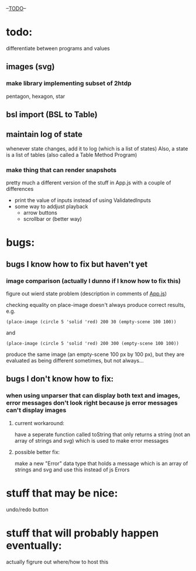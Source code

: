 --___TODO___--

#+OPTIONS: toc:nil

* todo:
 differentiate between programs and values
** images (svg)
*** make library implementing subset of 2htdp
pentagon, hexagon, star


** bsl import (BSL to Table)
** maintain log of state
whenever state changes, add it to log (which is a list of states)
Also, a state is a list of tables (also called a Table Method Program)

*** make thing that can render snapshots
pretty much a different version of the stuff in App.js with a couple of
differences
 - print the value of inputs instead of using ValidatedInputs
 - some way to addjust playback
     - arrow buttons
     - scrollbar or (better way)

* bugs:
** bugs I know how to fix but haven't yet
*** image comparison (actually I dunno if I know how to fix this)
figure out wierd state problem (description in comments of [[file:prototypes/two/src/App.js::// sometimes this doesn't work...][App.js]])

checking equality on place-image doesn't always produce correct results, e.g.
#+BEGIN_SRC
(place-image (circle 5 'solid 'red) 200 30 (empty-scene 100 100))
#+END_SRC
and
#+BEGIN_SRC
(place-image (circle 5 'solid 'red) 200 300 (empty-scene 100 100))
#+END_SRC
produce the same image (an empty-scene 100 px by 100 px), but they
are evaluated as being different sometimes, but not always...
** bugs I don't know how to fix:
*** when using unparser that can display both text and images, error messages don't look right because js error messages can't display images
**** current workaround:
have a seperate function called toString that only returns a string (not
an array of strings and svg) which is used to make error messages
**** possible better fix:
make a new "Error" data type that holds a message which is an array
of strings and svg and use this instead of js Errors


* stuff that may be nice:
undo/redo button

* stuff that will probably happen eventually:
actually figrure out where/how to host this
